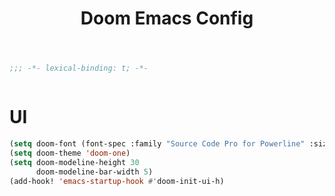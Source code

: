 #+TITLE: Doom Emacs Config
#+PROPERTY: header-args:emacs-lisp :noweb yes :results none :tangle config.el

#+begin_src emacs-lisp
;;; -*- lexical-binding: t; -*-


#+end_src

* UI
#+begin_src emacs-lisp
(setq doom-font (font-spec :family "Source Code Pro for Powerline" :size 18))
(setq doom-theme 'doom-one)
(setq doom-modeline-height 30
      doom-modeline-bar-width 5)
(add-hook! 'emacs-startup-hook #'doom-init-ui-h)
#+end_src
